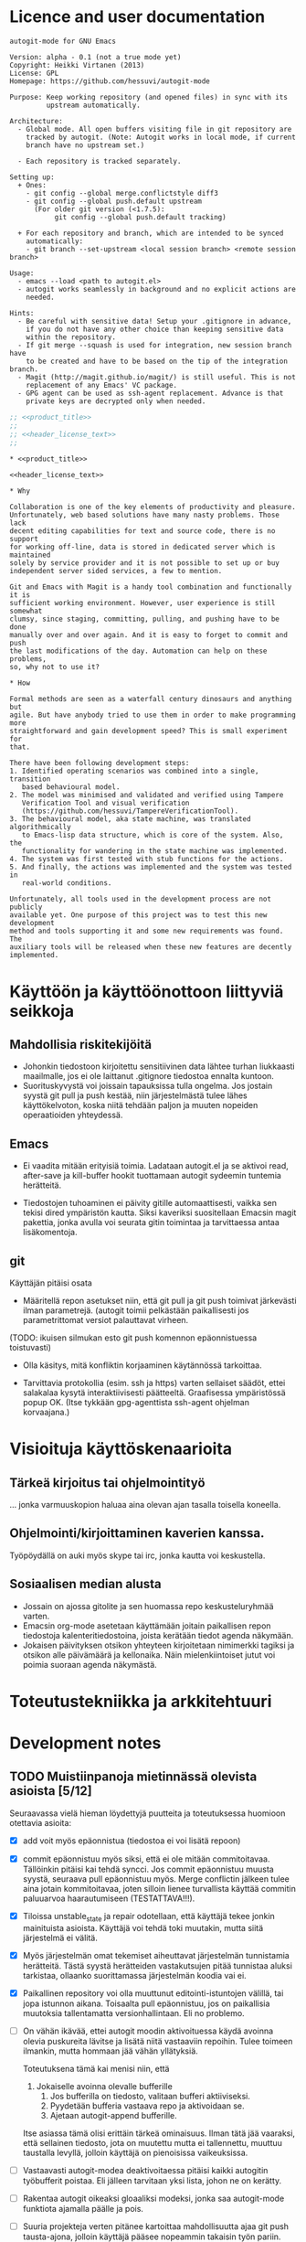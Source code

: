 #+PROPERTY: noweb yes
#+PROPERTY: padline no

# https://github.com/hessuvi/autogit-mode

# Muista tehdä linkki TMaVT osoittamaan oikeaan paikkaan, joka on kirjasto,
# josta löytyy model_io.py. Tarvitaan, kun LSTS käännetään lisp-rakenteeksi.
# Tällä hetkellä lisätyökaluja ei välttämättä tarvita autogit.el tiedoston
# kasaamiseen (tangling)

#+begin_src emacs-lisp :exports none :results value silent
  (progn
    (require 'ob-python)
    (setq org-confirm-babel-evaluate (lambda (lang body)
                                         (not (or (string= lang "python")
                                                  (string= lang "emacs-lisp")))))
    )
#+end_src

* Licence and user documentation

#+name: product_title
#+begin_src text
autogit-mode for GNU Emacs
#+end_src

#+name: header_license_text
#+begin_src text
Version: alpha - 0.1 (not a true mode yet)
Copyright: Heikki Virtanen (2013)
License: GPL
Homepage: https://github.com/hessuvi/autogit-mode

Purpose: Keep working repository (and opened files) in sync with its
         upstream automatically.

Architecture:
  - Global mode. All open buffers visiting file in git repository are
    tracked by autogit. (Note: Autogit works in local mode, if current
    branch have no upstream set.)

  - Each repository is tracked separately.

Setting up:
  + Ones:
    - git config --global merge.conflictstyle diff3
    - git config --global push.default upstream
      (For older git version (<1.7.5):
           git config --global push.default tracking)

  + For each repository and branch, which are intended to be synced
    automatically:
    - git branch --set-upstream <local session branch> <remote session branch>

Usage:
  - emacs --load <path to autogit.el>
  - autogit works seamlessly in background and no explicit actions are
    needed.

Hints:
  - Be careful with sensitive data! Setup your .gitignore in advance,
    if you do not have any other choice than keeping sensitive data
    within the repository.
  - If git merge --squash is used for integration, new session branch have
    to be created and have to be based on the tip of the integration branch.
  - Magit (http://magit.github.io/magit/) is still useful. This is not
    replacement of any Emacs' VC package.
  - GPG agent can be used as ssh-agent replacement. Advance is that
    private keys are decrypted only when needed.
#+end_src
#+begin_src emacs-lisp :tangle ../autogit.el
;; <<product_title>>
;;
;; <<header_license_text>>
;;

#+end_src

#+begin_src text :tangle ../readme.txt
,* <<product_title>>

<<header_license_text>>

,* Why

Collaboration is one of the key elements of productivity and pleasure.
Unfortunately, web based solutions have many nasty problems. Those lack
decent editing capabilities for text and source code, there is no support
for working off-line, data is stored in dedicated server which is maintained
solely by service provider and it is not possible to set up or buy
independent server sided services, a few to mention.

Git and Emacs with Magit is a handy tool combination and functionally it is
sufficient working environment. However, user experience is still somewhat
clumsy, since staging, committing, pulling, and pushing have to be done
manually over and over again. And it is easy to forget to commit and push
the last modifications of the day. Automation can help on these problems,
so, why not to use it?

,* How

Formal methods are seen as a waterfall century dinosaurs and anything but
agile. But have anybody tried to use them in order to make programming more
straightforward and gain development speed? This is small experiment for
that.

There have been following development steps:
1. Identified operating scenarios was combined into a single, transition
   based behavioural model.
2. The model was minimised and validated and verified using Tampere
   Verification Tool and visual verification
   (https://github.com/hessuvi/TampereVerificationTool).
3. The behavioural model, aka state machine, was translated algorithmically
   to Emacs-lisp data structure, which is core of the system. Also, the
   functionality for wandering in the state machine was implemented.
4. The system was first tested with stub functions for the actions.
5. And finally, the actions was implemented and the system was tested in
   real-world conditions.

Unfortunately, all tools used in the development process are not publicly
available yet. One purpose of this project was to test this new development
method and tools supporting it and some new requirements was found. The
auxiliary tools will be released when these new features are decently
implemented.
#+end_src

* Käyttöön ja käyttöönottoon liittyviä seikkoja

** Mahdollisia riskitekijöitä

  - Johonkin tiedostoon kirjoitettu sensitiivinen data lähtee turhan
    liukkaasti maailmalle, jos ei ole laittanut .gitignore tiedostoa ennalta
    kuntoon.
  - Suorituskyvystä voi joissain tapauksissa tulla ongelma. Jos jostain
    syystä git pull ja push kestää, niin järjestelmästä tulee lähes
    käyttökelvoton, koska niitä tehdään paljon ja muuten nopeiden
    operaatioiden yhteydessä.

** Emacs

  - Ei vaadita mitään erityisiä toimia. Ladataan autogit.el ja se aktivoi
    read, after-save ja kill-buffer hookit tuottamaan autogit sydeemin
    tuntemia herätteitä.

  - Tiedostojen tuhoaminen ei päivity gitille automaattisesti, vaikka sen
    tekisi dired ympäristön kautta. Siksi kaveriksi suositellaan Emacsin
    magit pakettia, jonka avulla voi seurata gitin toimintaa ja tarvittaessa
    antaa lisäkomentoja.


** git

Käyttäjän pitäisi osata
- Määritellä repon asetukset niin, että git pull ja git push toimivat
  järkevästi ilman parametrejä. (autogit toimii pelkästään paikallisesti jos
  parametrittomat versiot palauttavat virheen.

(TODO: ikuisen silmukan esto  git push komennon epäonnistuessa toistuvasti)

- Olla käsitys, mitä konfliktin korjaaminen käytännössä tarkoittaa.

- Tarvittavia protokollia (esim. ssh ja https) varten sellaiset säädöt,
  ettei salakalaa kysytä interaktiivisesti päätteeltä. Graafisessa
  ympäristössä popup OK. (Itse tykkään gpg-agenttista ssh-agent ohjelman
  korvaajana.)


* Visioituja käyttöskenaarioita

** Tärkeä kirjoitus tai ohjelmointityö

   ... jonka varmuuskopion haluaa aina olevan ajan tasalla toisella koneella.

** Ohjelmointi/kirjoittaminen kaverien kanssa.

   Työpöydällä on auki myös skype tai irc, jonka kautta voi keskustella.


** Sosiaalisen median alusta

   - Jossain on ajossa gitolite ja sen huomassa repo keskusteluryhmää
     varten.
   - Emacsin org-mode asetetaan käyttämään joitain paikallisen repon
     tiedostoja kalenteritiedostoina, joista kerätään tiedot agenda näkymään.
   - Jokaisen päivityksen otsikon yhteyteen kirjoitetaan nimimerkki tagiksi
     ja otsikon alle päivämäärä ja kellonaika. Näin mielenkiintoiset jutut
     voi poimia suoraan agenda näkymästä.


* Toteutustekniikka ja arkkitehtuuri


* Development notes

** TODO Muistiinpanoja mietinnässä olevista asioista [5/12]

Seuraavassa vielä hieman löydettyjä puutteita ja toteutuksessa huomioon
otettavia asioita:
  - [X] add voit myös epäonnistua (tiedostoa ei voi lisätä repoon)

  - [X] commit epäonnistuu myös siksi, että ei ole mitään commitoitavaa.
    Tällöinkin pitäisi kai tehdä syncci. Jos commit epäonnistuu muusta
    syystä, seuraava pull epäonnistuu myös. Merge conflictin jälkeen tulee
    aina jotain kommitoitavaa, joten silloin lienee turvallista käyttää
    commitin paluuarvoa haarautumiseen (TESTATTAVA!!!).

  - [X] Tiloissa unstable_state ja repair odotellaan, että käyttäjä tekee
    jonkin mainituista asioista. Käyttäjä voi tehdä toki muutakin, mutta
    siitä järjestelmä ei välitä.

  - [X] Myös järjestelmän omat tekemiset aiheuttavat järjestelmän
    tunnistamia herätteitä. Tästä syystä herätteiden vastakutsujen pitää
    tunnistaa aluksi tarkistaa, ollaanko suorittamassa järjestelmän koodia
    vai ei.

  - [X] Paikallinen repository voi olla muuttunut editointi-istuntojen
    välillä, tai jopa istunnon aikana. Toisaalta pull epäonnistuu, jos on
    paikallisia muutoksia tallentamatta versionhallintaan. Eli no problemo.

  - [ ] On vähän ikävää, ettei autogit moodin aktivoituessa käydä avoinna
    olevia puskureita lävitse ja lisätä niitä vastaaviin repoihin. Tulee
    toimeen ilmankin, mutta hommaan jää vähän yllätyksiä.

    Toteutuksena tämä kai menisi niin, että
    1. Jokaiselle avoinna olevalle bufferille
       1. Jos bufferilla on tiedosto, valitaan bufferi aktiiviseksi.
       2. Pyydetään bufferia vastaava repo ja aktivoidaan se.
       3. Ajetaan autogit-append bufferille.

    Itse asiassa tämä olisi erittäin tärkeä ominaisuus. Ilman tätä jää
    vaaraksi, että sellainen tiedosto, jota on muutettu mutta ei
    tallennettu, muuttuu taustalla levyllä, jolloin käyttäjä on pienoisissa
    vaikeuksissa.

  - [ ] Vastaavasti autogit-modea deaktivoitaessa pitäisi kaikki autogitin
    työbufferit poistaa. Eli jälleen tarvitaan yksi lista, johon ne on kerätty.

  - [ ] Rakentaa autogit oikeaksi gloaaliksi modeksi, jonka saa autogit-mode
    funktiota ajamalla päälle ja pois.

  - [ ] Suuria projekteja verten pitänee kartoittaa mahdollisuutta ajaa git
    push tausta-ajona, jolloin käyttäjä pääsee nopeammin takaisin työn
    pariin. Ongelmaksi muodostuu silloin pushin epäonnistuminen. Asian voisi
    kenties korjata sillä, että lisää Emacsin tilariville merkin, että näin
    on käynyt, jotta käyttäjä voi tallentaa työnsä uudelleen.

  - [ ] Lokiin pitää lisätä aikaleima, jotta saa paremmin seurattua
    järjestelmän tekemisiä.

  - [ ] Gitin lokiviestiin käyttäjätunnus. Paitsi että git taitaa
    kyllä hoitaa tämän itsekin. Sen sijaan logiviestin voisi käydä
    keräämässä sopivasti nimetystä bufferista/muuttujasta ja jos siinä
    on vaikkapa %d tagi, niin se korvattaisiin kasvavalla numerolla.

  - [ ] Automated test system


** Git version specific notes

Older git version command git pull do not recognise option
--no-edit. The option was introduced in git version v1.7.8. and commit
message editing is initiated if not prevented explicitly. Solution for
preventing message editing in all git version is environment variable
#+begin_src sh
  #!/bin/sh
  GIT_MERGE_AUTOEDIT=no
  export GIT_MERGE_AUTOEDIT
#+end_src

#+name: preventing_git_pull_msg_editing
#+begin_src emacs-lisp
(setenv "GIT_MERGE_AUTOEDIT" "no")
#+end_src


* Implementation

** Behavioural model for repository object

The behavioural model is based on operation scenarios. For example, when
user saves a file, file is first added to the staging area for committing.
If there is no unsaved changes, commit is actually done, changes from
upstream is pulled and merged, upstream is updated with push, and finally,
open buffers are reverted to reflect changes on their corresponding files.
This and all other scenarios is combined to transition based state machine
(transitions are labelled with actions and states are anonymous join
points between transitions).

Actions open, save, kill, and revert are user actions and they are
triggering events. Actions with autogit prefix are system actions and those
are executed as response to stimuli.

Following is the raw, unpolished version in the form it was manually
written. However, this is not the true original version. The work flow and
tools was evolving and this is the first version in format which can be
translated to Emacs lisp data structure algorithmically.
#+name: raw_operation_scenarios_combined
#+begin_src fundamental
REPO -> i_wait
 * i_wait : "open" -> s1
   	    "kill" -> i_wait
            "revert" -> i_wait
	    "save" -> i_save
 * s1 : "autogit-append" -> s2_
 * s2_ : "autogit-unsaved-changes" -> ( n_wait n3 )
 * s2 : "autogit-do-pull" -> ( s3 i_repair )
 * s3 : "autogit-do-push" -> ( s4 s2 )
 * s4 : "autogit-revert-all" -> n_wait
 * i_save : "autogit-append" -> s6
 * s6 : "autogit-do-add" -> ( nC nC )
 * s7 : "autogit-do-commit" -> ( s8 s8 )
 * s8 : "autogit-do-pull" -> ( s9 i_repair )
 * s9 : "autogit-do-push" -> ( sA s8 )
 * sA : "autogit-revert-all" -> n_wait
 * n_wait : "open"   -> n1
            "save"   -> nA
   	    "kill"   -> m0
	    "revert" -> nC

 * n1 : "autogit-append" -> n2
 * n2 : "autogit-unsaved-changes" -> ( n_wait n3 )
 * n3 : "autogit-do-pull" -> ( n4 i_repair )
 * n4 : "autogit-do-push" -> ( s4 n3 )
 * nA : "autogit-append" -> nB
 * nB : "autogit-do-add" -> ( nC nC )
 * nC : "autogit-unsaved-changes" -> ( n_wait nD )
 * nD : "autogit-do-commit" -> ( n3 n3 )

 * m0 : "autogit-remove" -> nC

 * i_repair : "autogit-revert-all" -> r_wait
 * r_wait : "open"   -> r1
	    "save"   -> rA
	    "kill"   -> rX
	    "revert" -> rC

 * r1 : "autogit-append" -> r_wait
 * rA : "autogit-append" -> rB
 * rB : "autogit-do-add" -> ( rC rC )
 * rC : "autogit-unsaved-changes" -> (r_wait rD)
 * rD : "autogit-do-commit" -> ( n3 r_wait )
 * rX : "autogit-remove" -> rC
#+end_src

The manually written version above is not optimal and there would be
unnecessary many states in the final, translated version. It is good
modelling style that all possible input actions are enabled in every stable
state in which inputs are waited. However, inputs kill and revert can not
arrive initially. After selecting responses for these inputs carefully, it
is possible that states i_wait and n_wait will be equal.

To prove that, it is assumed that initially only inputs open and save are
possible. This assumption is expressed with the following state machine, say
A. Let the previous state machine be X. Any state machine Y is valid model
for system behaviour, if parallel compositions X || P and Y || P are
equivalent. Of course, the assumption have to be verified from
implementation later.
#+begin_src fundamental :tangle repo_usage.sml
REPO_USE -> s0
 * s0 : "open" -> s1
        "save" -> s1
 * s1 : "open" -> s1
	"save" -> s1
	"revert" -> s1
	"kill" -> s1
#+end_src
Jos rinnankytkentöjen lopputuloset ovat toiminnallisesti samat, tehty
muunnos on laillinen.

#+begin_src fundamental :tangle optimised_repo.sml
REPO -> i_wait
 * i_wait : "open" -> s1
   	    "kill" -> m0
            "revert" -> nC
	    "save" -> i_save
 * s1 : "autogit-append" -> s2_
 * s2_ : "autogit-unsaved-changes" -> ( n_wait n3 )
 * s2 : "autogit-do-pull" -> ( s3 i_repair )
 * s3 : "autogit-do-push" -> ( s4 s2 )
 * s4 : "autogit-revert-all" -> n_wait
 * i_save : "autogit-append" -> s6
 * s6 : "autogit-do-add" -> ( nC nC )
 * s7 : "autogit-do-commit" -> ( s8 s8 )
 * s8 : "autogit-do-pull" -> ( s9 i_repair )
 * s9 : "autogit-do-push" -> ( sA s8 )
 * sA : "autogit-revert-all" -> n_wait
 * n_wait : "open"   -> n1
            "save"   -> nA
   	    "kill"   -> m0
	    "revert" -> nC

 * n1 : "autogit-append" -> n2
 * n2 : "autogit-unsaved-changes" -> ( n_wait n3 )
 * n3 : "autogit-do-pull" -> ( n4 i_repair )
 * n4 : "autogit-do-push" -> ( s4 n3 )
 * nA : "autogit-append" -> nB
 * nB : "autogit-do-add" -> ( nC nC )
 * nC : "autogit-unsaved-changes" -> ( n_wait nD )
 * nD : "autogit-do-commit" -> ( n3 n3 )

 * m0 : "autogit-remove" -> nC

 * i_repair : "autogit-revert-all" -> r_wait
 * r_wait : "open"   -> r1
	    "save"   -> rA
	    "kill"   -> rX
	    "revert" -> rC

 * r1 : "autogit-append" -> r_wait
 * rA : "autogit-append" -> rB
 * rB : "autogit-do-add" -> ( rC rC )
 * rC : "autogit-unsaved-changes" -> (r_wait rD)
 * rD : "autogit-do-commit" -> ( n3 r_wait )
 * rX : "autogit-remove" -> rC
#+end_src

Tarkistukset todistivat, että oletetulla tavalla käytettynä optimoitu versio
on ekvivalentti alkuperäisen kanssa. Minimoitu lopputulos on tällainen.
#+begin_src fundamental
START -> st_6
 * st_6 : "revert" -> st_7
        "kill" -> st_15
        "save" -> st_10
        "open" -> st_23
 * st_23 : "autogit-append" -> st_5
 * st_5 : "autogit-unsaved-changes" -> ( st_6 st_3 )
 * st_3 : "autogit-do-pull" -> ( st_1 st_21 )
 * st_21 : "autogit-revert-all" -> st_19
 * st_19 : "revert" -> st_16
        "kill" -> st_14
        "save" -> st_12
        "open" -> st_20
 * st_20 : "autogit-append" -> st_19
 * st_12 : "autogit-append" -> st_11
 * st_11 : "autogit-do-add" -> ( st_16 st_16 )
 * st_16 : "autogit-unsaved-changes" -> ( st_19 st_25 )
 * st_25 : "autogit-do-commit" -> ( st_3 st_19 )
 * st_14 : "autogit-remove" -> st_16
 * st_1 : "autogit-do-push" -> ( st_17 st_3 )
 * st_17 : "autogit-revert-all" -> st_6
 * st_10 : "autogit-append" -> st_9
 * st_9 : "autogit-do-add" -> ( st_7 st_7 )
 * st_7 : "autogit-unsaved-changes" -> ( st_6 st_26 )
 * st_26 : "autogit-do-commit" -> ( st_3 st_3 )
 * st_15 : "autogit-remove" -> st_7
#+end_src
./next_generation.svg
#+CAPTION: Program skeleton as a transition system
[[./next_generation.png]]

Seuraavassa on vanha versio, jonka kääntäminen ajettavaksi LSTS:ksi ei olisi
ollut mahdollista. Tai olisi saattanut ollakin, mutta halusin kokeilla,
miten toimintaa ohjaavan tilakoneen tekeminen inkrementaalisesti ja
suorituspolku kerrallaan onnistuisi. Samalla tuli käytettyä aitoja
tapahtumien nimieä.

#+begin_src fundamental
REPO -> not_exists
 * not_exists : "open" -> n_add_buffer
 * n_add_buffer: "append" -> need_sync
 * need_sync : "pull" -> ( s2  to_repair )
 * s2 : "push" -> ( s3  need_sync )
 * s3 : "revert_all" -> unstable_state
 * unstable_state : "save" -> q1
                    "revert" -> test_state
                    "kill_buffer" -> n_kill_buff
 		    "open" -> do_append
 * q1 : "add" -> test_state
 * test_state : "unsaved_changes" -> (unstable_state  do_commit)
 * do_append : "append" -> test_for_sync
 * n_kill_buff : "remove" -> test_state
 * test_for_sync : "unsaved_changes" -> (unstable_state  need_sync)
 * do_commit : "commit" -> (need_sync  need_sync)
 * to_repair : "revert_all" -> repair
 * repair : "save" -> r1
            "revert" -> repair_test
 	    "kill_buffer" -> r_kill_buff
 	    "open" -> r_add_buffer
 * r_add_buffer : "append" -> repair
 * r_kill_buff : "remove" -> repair_test
 * r1 : "add" -> repair_test
 * repair_test : "unsaved_changes" -> (repair  repair_commit)
 * repair_commit : "commit" -> (need_sync  repair)
#+end_src


Vaikka tuo tilakone näyttää hyvin ilmeiseltä, sen kasaaminen ei mennyt
kivuttomasti. Loppujen lopuksi tarvittiin kovin monta yritystä aikaisemmin
tehdyn toimivan prototyypin lisäksi, ennenkuin keskeinen olio ja näkökulma
löytyi. On liian helppo ajatua harhateille.

[2013-09-24 ti] Kaiken lisäksi tilakoneeseen oli jäänyt virheitä, jotka
onneksi huomasi, kun muotoili tilakoneen piirrosta. Sen jälkeen kun git on
voinut muuttaa tiedostoja, ennenkuin aloitetaan käyttäjän herätteen
odottaminen, pitää kaikki avoinna olevat bufferit päivittää vastaamaan levyn
tilannetta. Ainoa tiedostoja mahdollisesti muuttava git komento on pull.
Lisäksi tiedoston avaamisen jälkeen bufferi pitää lisätä repon buffereiden
joukkoon.

[2013-09-24 ti] Edelleen jäi huomaamatta, että myös bufferin tappamisen
täytyy heijastua avoimien puskureiden listaan, mistä seuraa, että
tilakoneeseen täytyy tehdä vastaavat siirtymät. Tämän huomasin vasta
koodauksen yhteydessä. Eli onpas ohjelmointi hankalaa.

[2013-09-24 ti] Korjatun tilakoneen tarkastuksessa havaitsin vielä, että
pull ja push muodostaa epäilyttävän silmukan. Jos pull ja push tehdään eri
repoon, mikä ei ole tavallista, järjestelmä voi jäädä ikuiseen silmukkaan,
jos pull onnistuu, mutta push ei. Toisaalta yleisin syy push-komennon
epäonnistumiseen on, että joku muu ehti laittamaan yhteiseen repoon tavaraa
edeltävän pull-komennon jälkeen, jolloin uusi pull korjaa tilanteen.

Tässäkin ihminen käsittelee editorin välityksellä tiedostoja, mutta se ei
ole olennaista. Olennaista on, miten tiedostoille tehtävät asiat heijastuvat
repositoriin ja mitkä tehtävistä asioista voivat toimia trikkereinä.

Toinen viivyttävä seikka on elisp-kielen outous itselle. Lisp (scheme) on
sinänsä tuttu kieli, mutta elispissä muuttujien näkyvuus ja mekanismit
olio-ohjelmointiin ovat ihan erilaiset. Myös shell komentojen tulosten
uittaminen muuttujien arvoiksi on konstikasta, mutta onneksi mahdollista.

** Repository object

#+begin_src emacs-lisp :tangle ../autogit.el
(defvar autogit-current-state nil)
(defvar autogit-open-buffers nil)
(defvar autogit-active nil)

(defun autogit-current-repository ()
  <<impl_get_current_repository>>
  )

(defun autogit-get-create-repo-obj ()
  (let* ((buff-name (autogit-current-repository))
	 (repo-buff (if buff-name (get-buffer buff-name) nil)))
    (if (not buff-name) nil
      (if repo-buff repo-buff
	(get-buffer-create buff-name)
	(with-current-buffer buff-name
	  (make-local-variable 'autogit-current-state)
	  (setq autogit-current-state autogit-init-state)
	  (make-local-variable 'autogit-open-buffers)
	  (setq autogit-open-buffers ())
          (autogit-travel-path 'init " command output")
	  (goto-char (point-min))
	  )
	(get-buffer buff-name)))))
#+end_src

#+name: impl_get_current_repository
#+begin_src emacs-lisp
(let* ((tmp-name " command output")
       (tmp-buff (progn (if (get-buffer tmp-name) (kill-buffer tmp-name))
			(get-buffer-create tmp-name)))
       (retcode (call-process "git" nil tmp-buff nil "rev-parse" "--git-dir"))
       (retval (if (eq 0 retcode)
		   (with-current-buffer tmp-buff
		     (buffer-substring-no-properties (point-min) (- (point-max) 1)))
		 nil)))
  (if retval (file-truename retval) nil))
#+end_src

** Repository behaviour as a state machine

#+begin_src emacs-lisp :tangle ../autogit.el
(defvar autogit-repo-transition-table ()
  "Autogit repository transitions table")
(defvar autogit-init-state nil)
(setq autogit-repo-transition-table
  <<converted_transition_table>>
  )
(defun autogit-skip (buff)
  (insert "-------------------------\n")
  't)

(defun autogit-travel-path (msg real-buffer)
  (if (cdr-safe autogit-current-state)
      (setq autogit-current-state
	    (cdr-safe (assoc msg autogit-current-state))))
  (if (not autogit-current-state)
      (insert "Internal error: State machine broken: no source state.\n"))
  (while (and autogit-current-state (not (cdr-safe autogit-current-state)))
    (let* ((tr (assoc autogit-current-state autogit-repo-transition-table))
	   (func (if tr (nth 1 tr) (insert "Internal error: State machine broken: state undefined\n") nil))
	   (next-sts (if tr (nth 2 tr) (insert "Internal error: State machine broken: state undefined\n") nil)))
      (setq autogit-current-state
	    (if (funcall func (get-buffer real-buffer))
		(car next-sts)
	      (car (cdr next-sts))))))
  autogit-current-state
  )
#+end_src

Following is state machine data structure. It is provided for your
convenience, because TMaVT is not available yet and it can not be produced
on the fly during tangling.

#+call: lsts_to_elisp_converter(LSTS="next_generation.lsts")

#+name: converted_transition_table
#+begin_src emacs-lisp
(progn (setq autogit-init-state "st_6")
'(
  ("st_6" autogit-skip (("waiting_input"
      ( revert . "st_7")
      ( kill . "st_15")
      ( save . "st_10")
      ( open . "st_23")
     )  nil ) )
  ("st_23" autogit-append (  "st_5" "st_5" ) )
  ("st_5" autogit-unsaved-changes ( "st_6" "st_3" ) )
  ("st_3" autogit-do-pull ( "st_1" "st_21" ) )
  ("st_21" autogit-revert-all (  "st_19" "st_19" ) )
  ("st_19" autogit-skip (("waiting_input"
      ( revert . "st_16")
      ( kill . "st_14")
      ( save . "st_12")
      ( open . "st_20")
     )  nil ) )
  ("st_20" autogit-append (  "st_19" "st_19" ) )
  ("st_12" autogit-append (  "st_11" "st_11" ) )
  ("st_11" autogit-do-add ( "st_16" "st_16" ) )
  ("st_16" autogit-unsaved-changes ( "st_19" "st_25" ) )
  ("st_25" autogit-do-commit ( "st_3" "st_19" ) )
  ("st_14" autogit-remove (  "st_16" "st_16" ) )
  ("st_1" autogit-do-push ( "st_17" "st_3" ) )
  ("st_17" autogit-revert-all (  "st_6" "st_6" ) )
  ("st_10" autogit-append (  "st_9" "st_9" ) )
  ("st_9" autogit-do-add ( "st_7" "st_7" ) )
  ("st_7" autogit-unsaved-changes ( "st_6" "st_26" ) )
  ("st_26" autogit-do-commit ( "st_3" "st_3" ) )
  ("st_15" autogit-remove (  "st_7" "st_7" ) )
))
#+end_src

** Implementations for the actions

#+begin_src emacs-lisp :tangle ../autogit.el
(defun autogit-unsaved-changes (buff)
  (insert "Is there unsaved buffers in " (buffer-name) "?\n")
  (let ((buffs autogit-open-buffers)
	(stop nil))
    (while (progn
	     (if buffs
		 (let* ((cub (car buffs))
			(modified (buffer-modified-p cub))
			(visits (buffer-file-name cub)))
		   (setq stop (or stop (and modified visits)))
		   (if (and stop visits)
		       (insert (concat visits " is under modification.\n"))
		     (setq buffs (cdr buffs)))))
	     (and (not stop) buffs)))
    stop))

(defun autogit-append (buff)
  (insert (concat "Tracking file: " (buffer-file-name buff) "\n"))
  (if (not (buffer-file-name buff)) 't
    (or (member buff autogit-open-buffers)
	(setq autogit-open-buffers (cons buff autogit-open-buffers)))
    't))

(defun autogit-remove (buff)
  (insert (concat "Releasing file: " (buffer-file-name buff) "\n"))
  (setq autogit-open-buffers (delete buff autogit-open-buffers))
  't)

(defun autogit-revert-all (buff)
  (insert (concat "Reverting files of the repository " (buffer-name) "\n"))
  (let ((buffs autogit-open-buffers))
    (while buffs
      (let* ((buffa (car buffs))
	     (rest-buffs (cdr buffs))
	     (visits (buffer-file-name buffa))
	     (modified (buffer-modified-p buffa))
	     (may-revert (and visits (not modified))))
	(if may-revert
	    (with-current-buffer buffa
	      (condition-case EDATA
		  (revert-buffer 't 't 't)
		(error (message "Revert problem: %s - %s"
				(car EDATA) (cdr EDATA )))
		)))
	(setq buffs rest-buffs))))
  't)

(defun autogit-do-pull (buff)
  (insert (concat "git pull in " (buffer-name) "\n"))
  (equal 0 (call-process "git" nil nil nil "pull")))

(defun autogit-do-push (buff)
  (insert (concat "git push in " (buffer-name) "\n"))
  (equal 0 (call-process "git" nil nil nil "push")))

(defun autogit-do-add (buff)
  (insert (concat "git add " (buffer-file-name buff) "\n"))
  (equal 0 (call-process "git" nil nil nil "add" (buffer-file-name buff))))

(defun autogit-do-commit (buff)
  (insert (concat "git commit in " (buffer-name) "\n"))
  (equal 0 (call-process
	    "git" nil nil nil "commit" "-m" "... autogit-mode session")))
#+end_src

** Hooks

#+begin_src emacs-lisp :tangle ../autogit.el
(defun autogit-hook-function (operation)
  (if autogit-active 't
    (message "Autogit hook: %s-%s"
	     operation
	     (if (buffer-file-name)
		 (buffer-file-name)
	       (if (buffer-name) (buffer-name)
		 "Killed buffer")))
    (setq autogit-active 't)
    (let* ((real-buffer (current-buffer))
	   (repo-obj (autogit-get-create-repo-obj))
	   )
      (if (not repo-obj) 't
	(with-current-buffer repo-obj
	  (let* ((msg (cond
		       ((equal 'read operation)
			(if (member real-buffer autogit-open-buffers)
			    'revert
			  'open))
		       ((equal 'save operation)
			operation)
		       ((member real-buffer autogit-open-buffers)
			operation)
		       (t nil))))
	    (if msg (autogit-travel-path msg real-buffer) 't)
	    (goto-char (point-min))))))
    (setq autogit-active nil)))
(defun autogit-read-hook ()
  (autogit-hook-function 'read))
(defun autogit-save-hook ()
  (autogit-hook-function 'save))
(defun autogit-kill-hook ()
  (autogit-hook-function 'kill))
#+end_src

Emacs seems to create and kill temporary buffers while reading and writing
files and kill-buffer-hook is called for those. That's why hook is aborted
if the current buffer is not tracked by autogit.

The cond statement in autogit-hook-function ensures that initially, when
repository object does not track any files yet, killing or reverting can not
happen and state machine optimisation assumptions are met.

#+begin_src emacs-lisp :tangle ../autogit.el
; after-save-hook
(add-hook 'after-save-hook 'autogit-save-hook)
; find-file-hook
(add-hook 'find-file-hook 'autogit-read-hook)
; kill-buffer-hook is special. It have to set in open callback because it
;  may be buffer local.
(add-hook 'kill-buffer-hook 'autogit-kill-hook)
#+end_src

** Other global setups

#+begin_src emacs-lisp :tangle ../autogit.el
<<preventing_git_pull_msg_editing>>
#+end_src

* Program logic from LSTS file

This script converts a state machine from LSTS form to elisp data structure.
It is customised for autogit and requires state machine interface from
TMaVT, which is easy to use front-end for Tampere Verification Tool
(https://github.com/hessuvi/TampereVerificationTool). TMaVT is not published
yet.

There are two things which are specific to autogit. Variable name
autogit-init-state and actions autogit-skip. The latter is supposed to be
always succeeding no-op action and it is used to keep produced emacs-lisp
code more readable.

#+name: lsts_to_elisp_converter
#+HEADER: :var LSTS="next_generation.lsts"
#+begin_src python :results output
import TMaVT.model_io as mio

found_states = set()
waiting = list()

with file(LSTS, "r") as lsts :
    data = mio.lsts_to_model(lsts)
    waiting.append(data.getInitialState())
    print r'(progn (setq autogit-init-state "st_%s")' % str( waiting[-1])
    print "'("
    while len(waiting) > 0 :
        c_st = waiting.pop()
        c_st_num = int(str(c_st))
        if c_st_num in found_states :
            continue
        found_states.add(c_st_num)
        tr_set = c_st.getOutTransitions()
        ack_set = set( [ t.getAction() for t in tr_set ] )
        if len( tr_set ) > 1 :
            print r'  ("st_%s" autogit-skip (("waiting_input"' % str(c_st)
            for tr in tr_set:
                print r'      ( %s . "st_%s")' % ( tr.getAction(),
                                                 tr.getDestState())
                waiting.append(tr.getDestState())
            print '     )  nil ) )'
        else :
            tr = c_st.getOutTransitions()[0]
            ack = tr.getAction()
            d_st = tr.getDestState()
            next_trs = d_st.getOutTransitions()
            next_ack = [ ( "%s" % t.getAction(), t.getDestState()) for t in next_trs]
            print r'  ("st_%s" %s (' % (c_st, ack),
            if len(next_ack) > 1 and next_ack[0][0][0:6]=="__ret_" :
                next_ack.sort()
                for (rv, ds) in next_ack :
                    print r'"st_%s"' % ds ,
                    waiting.append(ds)
            else :
                print r' "st_%s" "st_%s"' % (d_st, d_st) ,
                waiting.append(d_st)
            print ") )"
    print '))'
#+end_src

* Makefile

This is example, how state machine language notation is converted to visual
representation. Visual representation can be viewed with tvt.modeller.
Programs tvt.CFFD_normalize and tvt.illus are part of Tampere Verification
Tool (https://github.com/hessuvi/TampereVerificationTool) and
tvt.sm_lang_comp and tvt.modeller will be included in TMaVT when it is
published.

#+begin_src makefile :tangle Makefile
%.illus: %.lsts
	cat $< | tvt.illus - > $@

%.lsts: %.sml
	cat $< | tvt.sm_lang_comp | tvt.CFFD_normalize - - > $@
#+end_src
